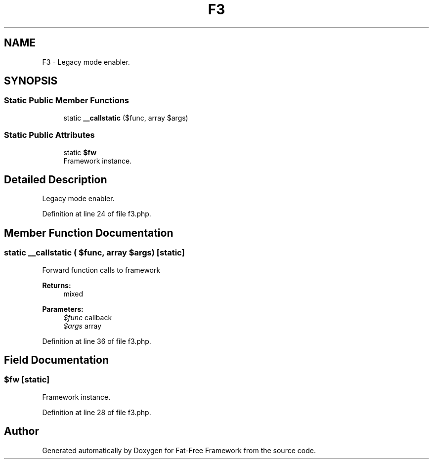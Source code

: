 .TH "F3" 3 "Tue Jan 3 2017" "Version 3.6" "Fat-Free Framework" \" -*- nroff -*-
.ad l
.nh
.SH NAME
F3 \- Legacy mode enabler\&.  

.SH SYNOPSIS
.br
.PP
.SS "Static Public Member Functions"

.in +1c
.ti -1c
.RI "static \fB__callstatic\fP ($func, array $args)"
.br
.in -1c
.SS "Static Public Attributes"

.in +1c
.ti -1c
.RI "static \fB$fw\fP"
.br
.RI "Framework instance\&. "
.in -1c
.SH "Detailed Description"
.PP 
Legacy mode enabler\&. 
.PP
Definition at line 24 of file f3\&.php\&.
.SH "Member Function Documentation"
.PP 
.SS "static __callstatic ( $func, array $args)\fC [static]\fP"
Forward function calls to framework 
.PP
\fBReturns:\fP
.RS 4
mixed 
.RE
.PP
\fBParameters:\fP
.RS 4
\fI$func\fP callback 
.br
\fI$args\fP array 
.RE
.PP

.PP
Definition at line 36 of file f3\&.php\&.
.SH "Field Documentation"
.PP 
.SS "$fw\fC [static]\fP"

.PP
Framework instance\&. 
.PP
Definition at line 28 of file f3\&.php\&.

.SH "Author"
.PP 
Generated automatically by Doxygen for Fat-Free Framework from the source code\&.
